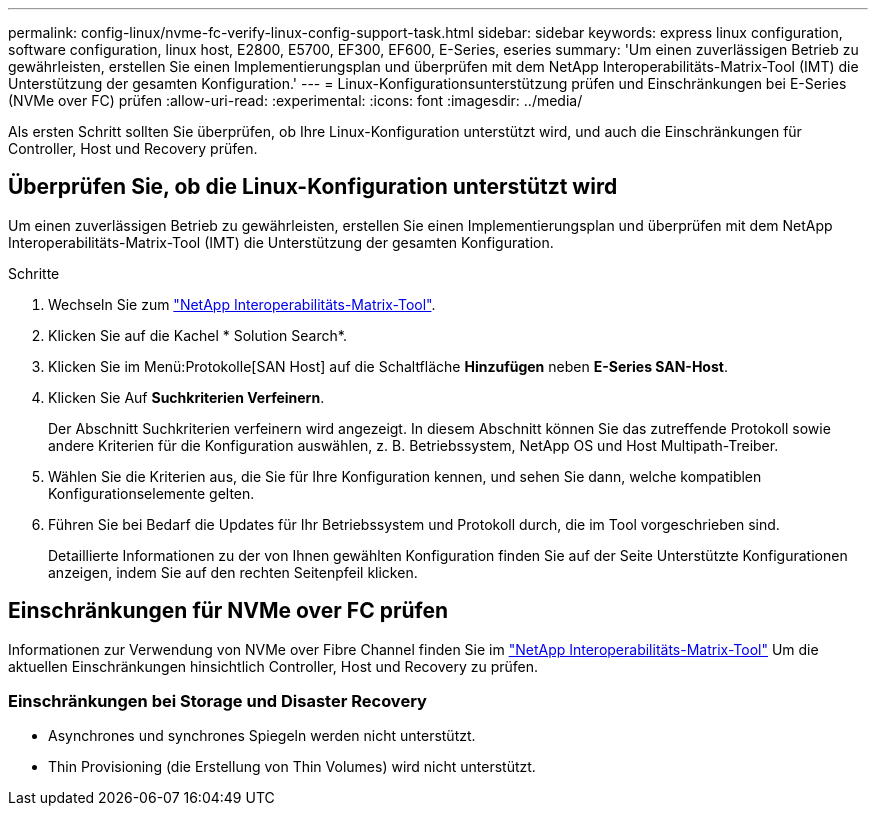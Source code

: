 ---
permalink: config-linux/nvme-fc-verify-linux-config-support-task.html 
sidebar: sidebar 
keywords: express linux configuration, software configuration, linux host, E2800, E5700, EF300, EF600, E-Series, eseries 
summary: 'Um einen zuverlässigen Betrieb zu gewährleisten, erstellen Sie einen Implementierungsplan und überprüfen mit dem NetApp Interoperabilitäts-Matrix-Tool (IMT) die Unterstützung der gesamten Konfiguration.' 
---
= Linux-Konfigurationsunterstützung prüfen und Einschränkungen bei E-Series (NVMe over FC) prüfen
:allow-uri-read: 
:experimental: 
:icons: font
:imagesdir: ../media/


[role="lead"]
Als ersten Schritt sollten Sie überprüfen, ob Ihre Linux-Konfiguration unterstützt wird, und auch die Einschränkungen für Controller, Host und Recovery prüfen.



== Überprüfen Sie, ob die Linux-Konfiguration unterstützt wird

Um einen zuverlässigen Betrieb zu gewährleisten, erstellen Sie einen Implementierungsplan und überprüfen mit dem NetApp Interoperabilitäts-Matrix-Tool (IMT) die Unterstützung der gesamten Konfiguration.

.Schritte
. Wechseln Sie zum https://mysupport.netapp.com/matrix["NetApp Interoperabilitäts-Matrix-Tool"^].
. Klicken Sie auf die Kachel * Solution Search*.
. Klicken Sie im Menü:Protokolle[SAN Host] auf die Schaltfläche *Hinzufügen* neben *E-Series SAN-Host*.
. Klicken Sie Auf *Suchkriterien Verfeinern*.
+
Der Abschnitt Suchkriterien verfeinern wird angezeigt. In diesem Abschnitt können Sie das zutreffende Protokoll sowie andere Kriterien für die Konfiguration auswählen, z. B. Betriebssystem, NetApp OS und Host Multipath-Treiber.

. Wählen Sie die Kriterien aus, die Sie für Ihre Konfiguration kennen, und sehen Sie dann, welche kompatiblen Konfigurationselemente gelten.
. Führen Sie bei Bedarf die Updates für Ihr Betriebssystem und Protokoll durch, die im Tool vorgeschrieben sind.
+
Detaillierte Informationen zu der von Ihnen gewählten Konfiguration finden Sie auf der Seite Unterstützte Konfigurationen anzeigen, indem Sie auf den rechten Seitenpfeil klicken.





== Einschränkungen für NVMe over FC prüfen

Informationen zur Verwendung von NVMe over Fibre Channel finden Sie im https://mysupport.netapp.com/matrix["NetApp Interoperabilitäts-Matrix-Tool"^] Um die aktuellen Einschränkungen hinsichtlich Controller, Host und Recovery zu prüfen.



=== Einschränkungen bei Storage und Disaster Recovery

* Asynchrones und synchrones Spiegeln werden nicht unterstützt.
* Thin Provisioning (die Erstellung von Thin Volumes) wird nicht unterstützt.

